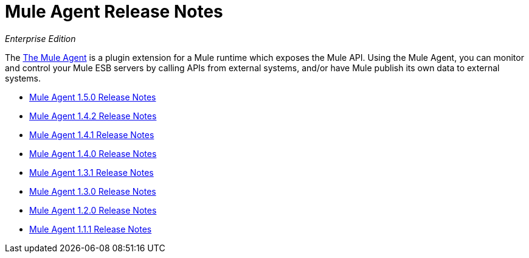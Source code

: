 = Mule Agent Release Notes

_Enterprise Edition_


The link:/mule-agent/[The Mule Agent] is a plugin extension for a Mule runtime which exposes the Mule API. Using the Mule Agent, you can monitor and control your Mule ESB servers by calling APIs from external systems, and/or have Mule publish its own data to external systems.

* link:/release-notes/mule-agent-1.5.0-release-notes[Mule Agent 1.5.0 Release Notes]
* link:/release-notes/mule-agent-1.4.2-release-notes[Mule Agent 1.4.2 Release Notes]
* link:/release-notes/mule-agent-1.4.1-release-notes[Mule Agent 1.4.1 Release Notes]
* link:/release-notes/mule-agent-1.4.0-release-notes[Mule Agent 1.4.0 Release Notes]
* link:/release-notes/mule-agent-1.3.1-release-notes[Mule Agent 1.3.1 Release Notes]
* link:/release-notes/mule-agent-1.3.0-release-notes[Mule Agent 1.3.0 Release Notes]
* link:/release-notes/mule-agent-1.2.0-release-notes[Mule Agent 1.2.0 Release Notes]
* link:/release-notes/mule-agent-1.1.1-release-notes[Mule Agent 1.1.1 Release Notes]

